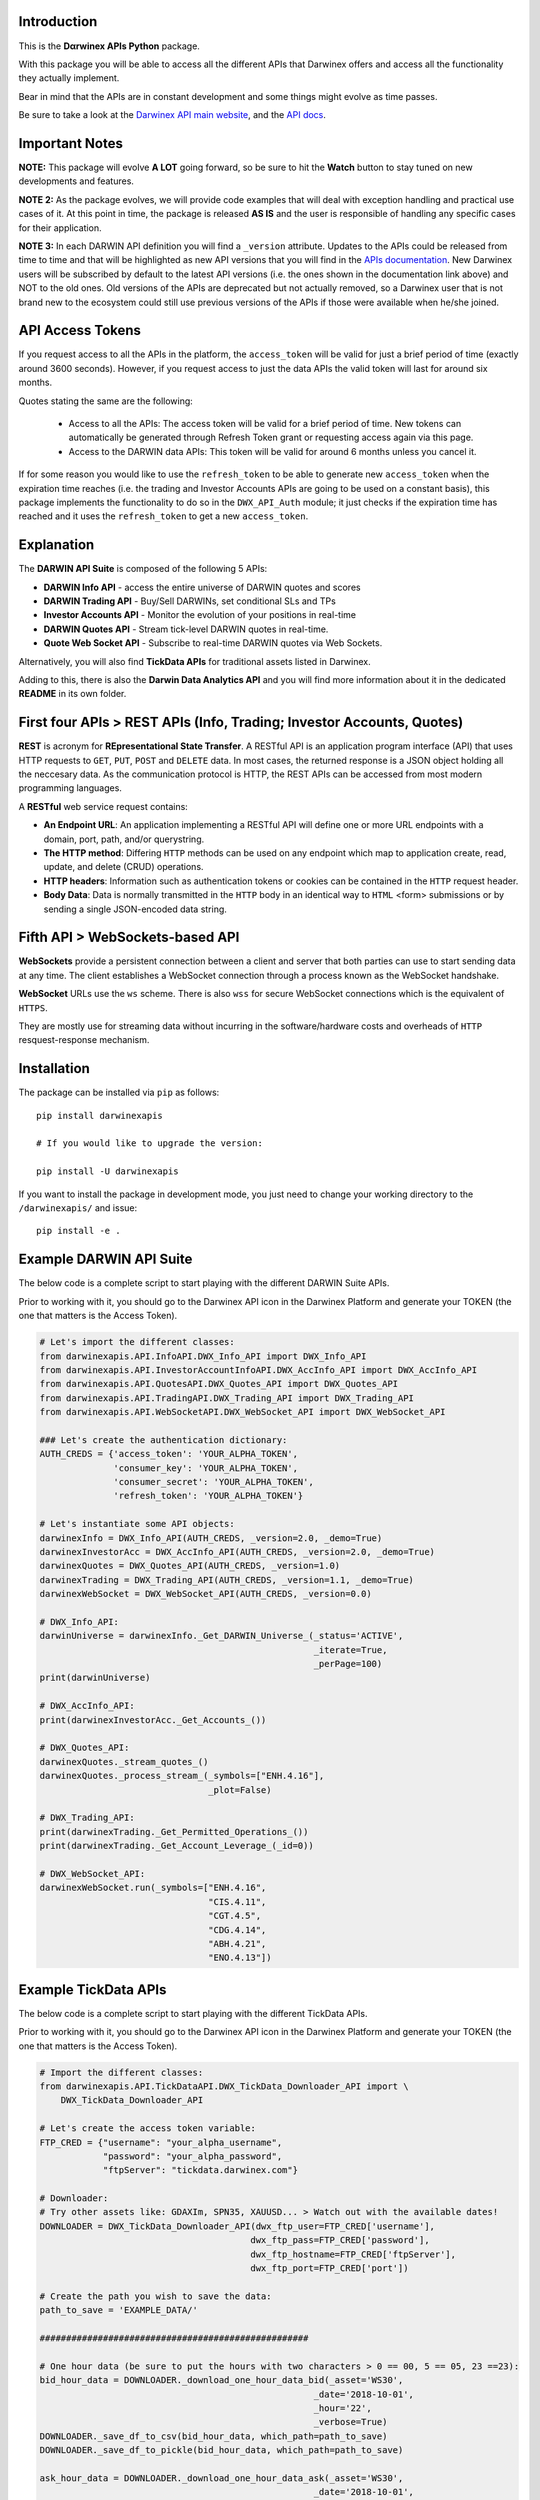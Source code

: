 |PyVersion| |Status| |PyPiVersion| |License| |Docs| |Downloads|

Introduction
============

This is the **Dαrwinex APIs Python** package. 

With this package you will be able to access all the different APIs that Darwinex offers
and access all the functionality they actually implement.

Bear in mind that the APIs are in constant development and some things might evolve as time passes.

Be sure to take a look at the
`Darwinex API main website <https://www.darwinex.com/es/algorithmic-trading/darwin-api>`_,
and the `API docs <https://api.darwinex.com/store/>`_.

Important Notes
================

**NOTE:** This package will evolve **A LOT** going forward, so be sure to hit the **Watch** button to stay tuned
on new developments and features.

**NOTE 2:** As the package evolves, we will provide code examples that will deal with exception handling and practical use cases of it. At this point 
in time, the package is released **AS IS** and the user is responsible of handling any specific cases for their application.

**NOTE 3:** In each DARWIN API definition you will find a ``_version`` attribute. Updates to the APIs could be released from time to time and that will be highlighted as new API versions that you will find in the `APIs documentation <https://api.darwinex.com/store/>`_. New Darwinex users will be subscribed by default to the latest API versions (i.e. the ones shown in the documentation link above) and NOT to the old ones. Old versions of the APIs are deprecated but not actually removed, so a Darwinex user that is not brand new to the ecosystem could still use previous versions of the APIs if those were available when he/she joined.

API Access Tokens
==================

If you request access to all the APIs in the platform, the ``access_token`` will be valid for just a brief period of time (exactly
around 3600 seconds). However, if you request access to just the data APIs the valid token will last for around six months.

Quotes stating the same are the following:

    * Access to all the APIs: The access token will be valid for a brief period of time. New tokens can automatically be generated through Refresh Token grant or requesting access again via this page.

    * Access to the DARWIN data APIs: This token will be valid for around 6 months unless you cancel it.

If for some reason you would like to use the ``refresh_token`` to be able to generate new ``access_token`` when the expiration time reaches (i.e. the trading and Investor Accounts APIs are going to be used on a constant basis), this package implements the functionality to do so in the ``DWX_API_Auth`` module; it just checks if the expiration time has reached and it uses the ``refresh_token`` to get a new ``access_token``.

Explanation
===========

The **DARWIN API Suite** is composed of the following 5 APIs:

* **DARWIN Info API** - access the entire universe of DARWIN quotes and scores
* **DARWIN Trading API** - Buy/Sell DARWINs, set conditional SLs and TPs
* **Investor Accounts API** - Monitor the evolution of your positions in real-time
* **DARWIN Quotes API** - Stream tick-level DARWIN quotes in real-time.
* **Quote Web Socket API** - Subscribe to real-time DARWIN quotes via Web Sockets.

Alternatively, you will also find **TickData APIs** for traditional assets listed in Darwinex.

Adding to this, there is also the **Darwin Data Analytics API** and you will find more information about it
in the dedicated **README** in its own folder.

First four APIs > **REST APIs (Info, Trading; Investor Accounts, Quotes)**
=================================================================================

**REST** is acronym for **REpresentational State Transfer**. A RESTful API is an application program interface (API) that uses HTTP requests to ``GET``, ``PUT``, ``POST`` and ``DELETE`` data. In most cases, the returned response is a JSON object holding all the neccesary data. As the communication protocol is HTTP, the REST APIs can be accessed from most modern programming languages.

A **RESTful** web service request contains:

* **An Endpoint URL**: An application implementing a RESTful API will define one or more URL endpoints with a domain, port, path, and/or querystring.

* **The HTTP method**: Differing ``HTTP`` methods can be used on any endpoint which map to application create, read, update, and delete (CRUD) operations.

* **HTTP headers**: Information such as authentication tokens or cookies can be contained in the ``HTTP`` request header.

* **Body Data**: Data is normally transmitted in the ``HTTP`` body in an identical way to ``HTML`` <form> submissions or by sending a single JSON-encoded data string.

Fifth API > **WebSockets-based API**
==================================================

**WebSockets** provide a persistent connection between a client and server that both parties can use to start sending data at any time. The client establishes a WebSocket connection through a process known as the WebSocket handshake.

**WebSocket** URLs use the ``ws`` scheme. There is also ``wss`` for secure WebSocket connections which is the equivalent of ``HTTPS``.

They are mostly use for streaming data without incurring in the software/hardware costs and overheads of ``HTTP`` resquest-response mechanism.

Installation
============

The package can be installed via ``pip`` as follows:

::

    pip install darwinexapis

    # If you would like to upgrade the version:
    
    pip install -U darwinexapis 

If you want to install the package in development mode, you just need to change your working directory to the ``/darwinexapis/`` and issue:

::

    pip install -e .

Example DARWIN API Suite
========================

The below code is a complete script to start playing with the different DARWIN Suite APIs.

Prior to working with it, you should go to the Darwinex API icon in the Darwinex Platform and generate your TOKEN (the one that matters is the Access Token).

.. code-block:: python

    # Let's import the different classes:
    from darwinexapis.API.InfoAPI.DWX_Info_API import DWX_Info_API
    from darwinexapis.API.InvestorAccountInfoAPI.DWX_AccInfo_API import DWX_AccInfo_API
    from darwinexapis.API.QuotesAPI.DWX_Quotes_API import DWX_Quotes_API
    from darwinexapis.API.TradingAPI.DWX_Trading_API import DWX_Trading_API
    from darwinexapis.API.WebSocketAPI.DWX_WebSocket_API import DWX_WebSocket_API

    ### Let's create the authentication dictionary:
    AUTH_CREDS = {'access_token': 'YOUR_ALPHA_TOKEN',
                  'consumer_key': 'YOUR_ALPHA_TOKEN',
                  'consumer_secret': 'YOUR_ALPHA_TOKEN',
                  'refresh_token': 'YOUR_ALPHA_TOKEN'}

    # Let's instantiate some API objects:
    darwinexInfo = DWX_Info_API(AUTH_CREDS, _version=2.0, _demo=True)
    darwinexInvestorAcc = DWX_AccInfo_API(AUTH_CREDS, _version=2.0, _demo=True)
    darwinexQuotes = DWX_Quotes_API(AUTH_CREDS, _version=1.0)
    darwinexTrading = DWX_Trading_API(AUTH_CREDS, _version=1.1, _demo=True)
    darwinexWebSocket = DWX_WebSocket_API(AUTH_CREDS, _version=0.0)

    # DWX_Info_API:
    darwinUniverse = darwinexInfo._Get_DARWIN_Universe_(_status='ACTIVE', 
                                                        _iterate=True, 
                                                        _perPage=100)
    print(darwinUniverse)

    # DWX_AccInfo_API:
    print(darwinexInvestorAcc._Get_Accounts_())

    # DWX_Quotes_API:
    darwinexQuotes._stream_quotes_()
    darwinexQuotes._process_stream_(_symbols=["ENH.4.16"], 
                                    _plot=False)

    # DWX_Trading_API:
    print(darwinexTrading._Get_Permitted_Operations_())
    print(darwinexTrading._Get_Account_Leverage_(_id=0))

    # DWX_WebSocket_API:
    darwinexWebSocket.run(_symbols=["ENH.4.16", 
                                    "CIS.4.11", 
                                    "CGT.4.5",
                                    "CDG.4.14", 
                                    "ABH.4.21", 
                                    "ENO.4.13"])

Example TickData APIs
=====================

The below code is a complete script to start playing with the different TickData APIs.

Prior to working with it, you should go to the Darwinex API icon in the Darwinex Platform and generate your TOKEN (the one that matters is the Access Token).

.. code-block:: python

    # Import the different classes:
    from darwinexapis.API.TickDataAPI.DWX_TickData_Downloader_API import \
        DWX_TickData_Downloader_API

    # Let's create the access token variable:
    FTP_CRED = {"username": "your_alpha_username",
                "password": "your_alpha_password",
                "ftpServer": "tickdata.darwinex.com"}

    # Downloader:
    # Try other assets like: GDAXIm, SPN35, XAUUSD... > Watch out with the available dates!
    DOWNLOADER = DWX_TickData_Downloader_API(dwx_ftp_user=FTP_CRED['username'], 
                                            dwx_ftp_pass=FTP_CRED['password'],
                                            dwx_ftp_hostname=FTP_CRED['ftpServer'],
                                            dwx_ftp_port=FTP_CRED['port'])

    # Create the path you wish to save the data:                                         
    path_to_save = 'EXAMPLE_DATA/'

    ###################################################

    # One hour data (be sure to put the hours with two characters > 0 == 00, 5 == 05, 23 ==23):
    bid_hour_data = DOWNLOADER._download_one_hour_data_bid(_asset='WS30', 
                                                        _date='2018-10-01', 
                                                        _hour='22',
                                                        _verbose=True)
    DOWNLOADER._save_df_to_csv(bid_hour_data, which_path=path_to_save)                                                       
    DOWNLOADER._save_df_to_pickle(bid_hour_data, which_path=path_to_save)

    ask_hour_data = DOWNLOADER._download_one_hour_data_ask(_asset='WS30', 
                                                        _date='2018-10-01', 
                                                        _hour='22',
                                                        _verbose=True)
    DOWNLOADER._save_df_to_csv(ask_hour_data, which_path=path_to_save)                                                       
    DOWNLOADER._save_df_to_pickle(ask_hour_data, which_path=path_to_save)

    ###################################################

    # One day data (be sure to also put the dates with two characters):
    bid_day_data = DOWNLOADER._download_one_day_data_bid(_asset='WS30', 
                                                        _date='2018-10-01',
                                                        _verbose=True)
    DOWNLOADER._save_df_to_csv(bid_day_data, which_path=path_to_save)                                                     
    DOWNLOADER._save_df_to_pickle(bid_day_data, which_path=path_to_save)                                                     

    ask_day_data = DOWNLOADER._download_one_day_data_ask(_asset='WS30', 
                                                        _date='2018-10-01',
                                                        _verbose=True)
    DOWNLOADER._save_df_to_csv(ask_day_data, which_path=path_to_save)                                                     
    DOWNLOADER._save_df_to_pickle(ask_day_data, which_path=path_to_save)                                                     

    ###################################################

    # Between two dates data:
    bid_date_data = DOWNLOADER._download_month_data_bid(_asset='WS30', 
                                                        _start_date='2018-10-01', 
                                                        _end_date='2018-10-04', 
                                                        _verbose=True)
    DOWNLOADER._save_df_to_csv(bid_date_data, which_path=path_to_save)                                                    
    DOWNLOADER._save_df_to_pickle(bid_date_data, which_path=path_to_save)                                                    

    ask_date_data = DOWNLOADER._download_month_data_ask(_asset='WS30', 
                                                        _start_date='2018-10-01', 
                                                        _end_date='2018-10-04', 
                                                        _verbose=True)
    DOWNLOADER._save_df_to_csv(ask_date_data, which_path=path_to_save)                                                    
    DOWNLOADER._save_df_to_pickle(ask_date_data, which_path=path_to_save)

.. code-block:: python

    # Import the different classes:
    from darwinexapis.API.TickDataAPI.DWX_TickData_Reader_API import DWX_TickData_Reader_API

    # Reader:
    bid_file_pkl = 'EXAMPLE_DATA/WS30_BID_2018-10-01_23.pkl'
    ask_file_pkl = 'EXAMPLE_DATA/WS30_ASK_2018-10-01_23.pkl'
    path_to_save = 'EXAMPLE_DATA/'

    # Generate the object: 
    READER = DWX_TickData_Reader_API(_bids_file=bid_file_pkl, 
                                    _asks_file=ask_file_pkl)

    # Generate the dataframe: 
    readed_dataframe = READER._get_symbol_as_dataframe_(_convert_epochs=True,
                                                        _check_integrity=True,
                                                        _calc_spread=True,
                                                        _reindex=['ask_price', 
                                                                  'bid_price', 
                                                                  'spread'],
                                                        _precision='tick')

    # Save it:                                                                                                    
    READER._save_df_to_csv(readed_dataframe, which_path=path_to_save)

Documentation
=============

You can find the complete `API documentation <https://api.darwinex.com/store/>`_ here. You will be able to understand the different exposed enpoints as well has play around with them to understand the returned JSON messages, whether they result in a succesfull request-response attempt or no.

Other helpful links:

    *  `Darwinex API FAQ and walkthrough <https://help.darwinex.com/api-walkthrough>`_
    *  `Darwinex Help Center <https://help.darwinex.com/>`_

Discussion
==========

The `Darwinex API Community Forum <https://https://community.darwinex.com/>`_ is one of the places to discuss
Darwinex API and anything related to it.

Furthermore, you can join the `Darwinex Collective Slack <https://join.slack.com/t/darwinex-collective/shared_invite/enQtNjg4MjA0ODUzODkyLWFiZWZlMDZjNGVmOGE2ZDBiZGI4ZWUxNjM5YTU0MjZkMTQ2NGZjNGIyN2QxZDY4NjUyZmVlNmU3N2E2NGE1Mjk>`_ for Q&A, debug and more.

Disclaimer
==========

The software is provided on the conditions of the BSD license that you can find inside the package.

**The αlpha's time has begun!**

:Author: Darwinex Alpha Team <content@darwinex.com>

.. |PyPiVersion| image:: https://img.shields.io/pypi/v/darwinexapis.svg
   :alt: PyPi
   :target: https://pypi.python.org/pypi/darwinexapis

.. |PyVersion| image:: https://img.shields.io/badge/python-3.6+-blue.svg
   :alt:

.. |Status| image:: https://img.shields.io/badge/status-beta-green.svg
   :alt:

.. |License| image:: https://img.shields.io/badge/license-BSD-blue.svg
   :alt:

.. |Docs| image:: https://img.shields.io/badge/Documentation-green.svg
   :alt: Documentation
   :target: https://api.darwinex.com/store/

.. |Downloads| image:: https://pepy.tech/badge/darwinexapis
   :alt: Number of downloads
   :target: https://pepy.tech/project/darwinexapis